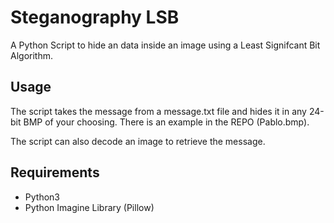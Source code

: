 * Steganography LSB
A Python Script to hide an data inside an image using a Least Signifcant Bit Algorithm.

** Usage
The script takes the message from a message.txt file and hides it in any 24-bit BMP of your choosing. There is an example in the REPO (Pablo.bmp).

The script can also decode an image to retrieve the message. 
** Requirements
- Python3
- Python Imagine Library (Pillow)
